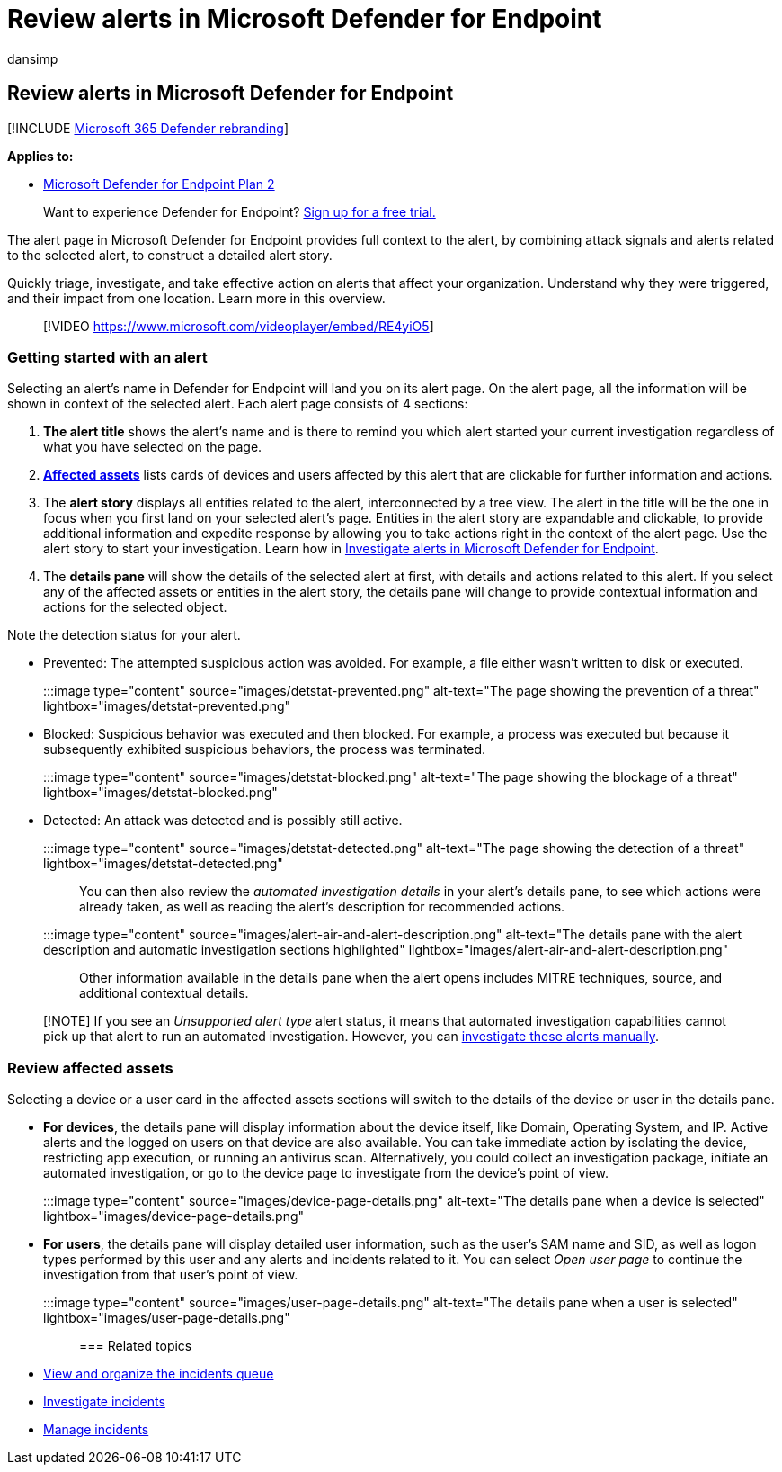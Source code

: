= Review alerts in Microsoft Defender for Endpoint
:audience: ITPro
:author: dansimp
:description: Review alert information, including a visualized alert story and details for each step of the chain.
:f1.keywords: ["NOCSH"]
:keywords: incident, incidents, machines, devices, users, alerts, alert, investigation, graph, evidence
:manager: dansimp
:ms.author: dansimp
:ms.collection: ["m365-security-compliance", "m365-initiative-defender-endpoint"]
:ms.date: 5/1/2020
:ms.localizationpriority: medium
:ms.pagetype: security
:ms.service: microsoft-365-security
:ms.subservice: mde
:ms.topic: conceptual
:search.appverid: met150

== Review alerts in Microsoft Defender for Endpoint

[!INCLUDE xref:../../includes/microsoft-defender.adoc[Microsoft 365 Defender rebranding]]

*Applies to:*

* https://go.microsoft.com/fwlink/p/?linkid=2154037[Microsoft Defender for Endpoint Plan 2]

____
Want to experience Defender for Endpoint?
https://signup.microsoft.com/create-account/signup?products=7f379fee-c4f9-4278-b0a1-e4c8c2fcdf7e&ru=https://aka.ms/MDEp2OpenTrial?ocid=docs-wdatp-managealerts-abovefoldlink[Sign up for a free trial.]
____

The alert page in Microsoft Defender for Endpoint provides full context to the alert, by combining attack signals and alerts related to the selected alert, to construct a detailed alert story.

Quickly triage, investigate, and take effective action on alerts that affect your organization.
Understand why they were triggered, and their impact from one location.
Learn more in this overview.

____
[!VIDEO https://www.microsoft.com/videoplayer/embed/RE4yiO5]
____

=== Getting started with an alert

Selecting an alert's name in Defender for Endpoint will land you on its alert page.
On the alert page, all the information will be shown in context of the selected alert.
Each alert page consists of 4 sections:

. *The alert title* shows the alert's name and is there to remind you which alert started your current investigation regardless of what you have selected on the page.
. <<review-affected-assets,*Affected assets*>> lists cards of devices and users affected by this alert that are clickable for further information and actions.
. The *alert story* displays all entities related to the alert, interconnected by a tree view.
The alert in the title will be the one in focus when you first land on your selected alert's page.
Entities in the alert story are expandable and clickable, to provide additional information and expedite response by allowing you to take actions right in the context of the alert page.
Use the alert story to start your investigation.
Learn how in link:/microsoft-365/security/defender-endpoint/investigate-alerts[Investigate alerts in Microsoft Defender for Endpoint].
. The *details pane* will show the details of the selected alert at first, with details and actions related to this alert.
If you select any of the affected assets or entities in the alert story, the details pane will change to provide contextual information and actions for the selected object.

Note the detection status for your alert.

* Prevented: The attempted suspicious action was avoided.
For example, a file either wasn't written to disk or executed.
+
:::image type="content" source="images/detstat-prevented.png" alt-text="The page showing the prevention of a threat" lightbox="images/detstat-prevented.png":::

* Blocked: Suspicious behavior was executed and then blocked.
For example, a process was executed but because it subsequently exhibited suspicious behaviors, the process was terminated.
+
:::image type="content" source="images/detstat-blocked.png" alt-text="The page showing the blockage of a threat" lightbox="images/detstat-blocked.png":::

* Detected: An attack was detected and is possibly still active.
+
:::image type="content" source="images/detstat-detected.png" alt-text="The page showing the detection of a threat" lightbox="images/detstat-detected.png":::

You can then also review the _automated investigation details_ in your alert's details pane, to see which actions were already taken, as well as reading the alert's description for recommended actions.

:::image type="content" source="images/alert-air-and-alert-description.png" alt-text="The details pane with the alert description and automatic investigation sections highlighted" lightbox="images/alert-air-and-alert-description.png":::

Other information available in the details pane when the alert opens includes MITRE techniques, source, and additional contextual details.

____
[!NOTE] If you see an _Unsupported alert type_ alert status, it means that automated investigation capabilities cannot pick up that alert to run an automated investigation.
However, you can link:../defender/investigate-incidents.md#alerts[investigate these alerts manually].
____

=== Review affected assets

Selecting a device or a user card in the affected assets sections will switch to the details of the device or user in the details pane.

* *For devices*, the details pane will display information about the device itself, like Domain, Operating System, and IP.
Active alerts and the logged on users on that device are also available.
You can take immediate action by isolating the device, restricting app execution, or running an antivirus scan.
Alternatively, you could collect an investigation package, initiate an automated investigation, or go to the device page to investigate from the device's point of view.
+
:::image type="content" source="images/device-page-details.png" alt-text="The details pane when a device is selected" lightbox="images/device-page-details.png":::

* *For users*, the details pane will display detailed user information, such as the user's SAM name and SID, as well as logon types performed by this user and any alerts and incidents related to it.
You can select _Open user page_ to continue the investigation from that user's point of view.
+
:::image type="content" source="images/user-page-details.png" alt-text="The details pane when a  user is selected" lightbox="images/user-page-details.png":::

=== Related topics

* xref:view-incidents-queue.adoc[View and organize the incidents queue]
* xref:investigate-incidents.adoc[Investigate incidents]
* xref:manage-incidents.adoc[Manage incidents]
